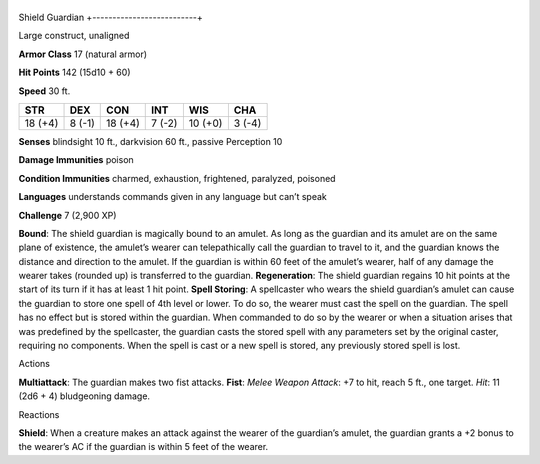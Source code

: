 +--------------------------+
Shield Guardian 
+--------------------------+

Large construct, unaligned

**Armor Class** 17 (natural armor)

**Hit Points** 142 (15d10 + 60)

**Speed** 30 ft.

+-----------+----------+-----------+----------+-----------+----------+
| STR       | DEX      | CON       | INT      | WIS       | CHA      |
+===========+==========+===========+==========+===========+==========+
| 18 (+4)   | 8 (-1)   | 18 (+4)   | 7 (-2)   | 10 (+0)   | 3 (-4)   |
+-----------+----------+-----------+----------+-----------+----------+

**Senses** blindsight 10 ft., darkvision 60 ft., passive Perception 10

**Damage Immunities** poison

**Condition Immunities** charmed, exhaustion, frightened, paralyzed,
poisoned

**Languages** understands commands given in any language but can’t speak

**Challenge** 7 (2,900 XP)

**Bound**: The shield guardian is magically bound to an amulet. As long
as the guardian and its amulet are on the same plane of existence, the
amulet’s wearer can telepathically call the guardian to travel to it,
and the guardian knows the distance and direction to the amulet. If the
guardian is within 60 feet of the amulet’s wearer, half of any damage
the wearer takes (rounded up) is transferred to the guardian.
**Regeneration**: The shield guardian regains 10 hit points at the start
of its turn if it has at least 1 hit point. **Spell Storing**: A
spellcaster who wears the shield guardian’s amulet can cause the
guardian to store one spell of 4th level or lower. To do so, the wearer
must cast the spell on the guardian. The spell has no effect but is
stored within the guardian. When commanded to do so by the wearer or
when a situation arises that was predefined by the spellcaster, the
guardian casts the stored spell with any parameters set by the original
caster, requiring no components. When the spell is cast or a new spell
is stored, any previously stored spell is lost.

Actions

**Multiattack**: The guardian makes two fist attacks. **Fist**: *Melee
Weapon Attack*: +7 to hit, reach 5 ft., one target. *Hit*: 11 (2d6 + 4)
bludgeoning damage.

Reactions

**Shield**: When a creature makes an attack against the wearer of the
guardian’s amulet, the guardian grants a +2 bonus to the wearer’s AC if
the guardian is within 5 feet of the wearer.
